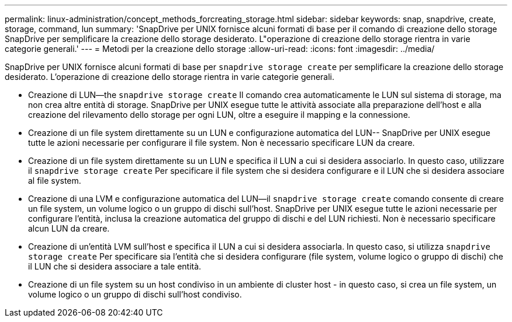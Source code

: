 ---
permalink: linux-administration/concept_methods_forcreating_storage.html 
sidebar: sidebar 
keywords: snap, snapdrive, create, storage, command, lun 
summary: 'SnapDrive per UNIX fornisce alcuni formati di base per il comando di creazione dello storage SnapDrive per semplificare la creazione dello storage desiderato. L"operazione di creazione dello storage rientra in varie categorie generali.' 
---
= Metodi per la creazione dello storage
:allow-uri-read: 
:icons: font
:imagesdir: ../media/


[role="lead"]
SnapDrive per UNIX fornisce alcuni formati di base per `snapdrive storage create` per semplificare la creazione dello storage desiderato. L'operazione di creazione dello storage rientra in varie categorie generali.

* Creazione di LUN--the `snapdrive storage create` Il comando crea automaticamente le LUN sul sistema di storage, ma non crea altre entità di storage. SnapDrive per UNIX esegue tutte le attività associate alla preparazione dell'host e alla creazione del rilevamento dello storage per ogni LUN, oltre a eseguire il mapping e la connessione.
* Creazione di un file system direttamente su un LUN e configurazione automatica del LUN-- SnapDrive per UNIX esegue tutte le azioni necessarie per configurare il file system. Non è necessario specificare LUN da creare.
* Creazione di un file system direttamente su un LUN e specifica il LUN a cui si desidera associarlo. In questo caso, utilizzare il `snapdrive storage create` Per specificare il file system che si desidera configurare e il LUN che si desidera associare al file system.
* Creazione di una LVM e configurazione automatica del LUN--il `snapdrive storage create` comando consente di creare un file system, un volume logico o un gruppo di dischi sull'host. SnapDrive per UNIX esegue tutte le azioni necessarie per configurare l'entità, inclusa la creazione automatica del gruppo di dischi e del LUN richiesti. Non è necessario specificare alcun LUN da creare.
* Creazione di un'entità LVM sull'host e specifica il LUN a cui si desidera associarla. In questo caso, si utilizza `snapdrive storage create` Per specificare sia l'entità che si desidera configurare (file system, volume logico o gruppo di dischi) che il LUN che si desidera associare a tale entità.
* Creazione di un file system su un host condiviso in un ambiente di cluster host - in questo caso, si crea un file system, un volume logico o un gruppo di dischi sull'host condiviso.

